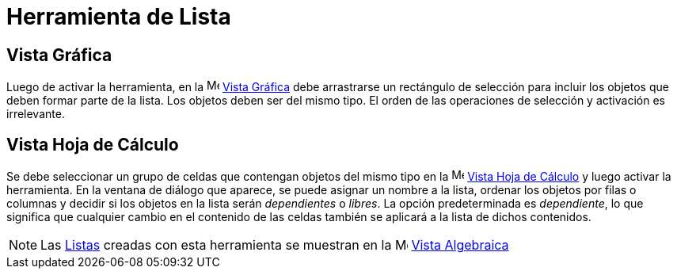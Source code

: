 = Herramienta de Lista
:page-en: tools/List
ifdef::env-github[:imagesdir: /es/modules/ROOT/assets/images]

== Vista Gráfica

Luego de activar la herramienta, en la image:16px-Menu_view_graphics.svg.png[Menu view graphics.svg,width=16,height=16]
xref:/Vista_Gráfica.adoc[Vista Gráfica] debe arrastrarse un rectángulo de selección para incluir
los objetos que deben formar parte de la lista. Los objetos deben ser del mismo tipo. El orden de las operaciones de selección y activación es irrelevante.

== Vista Hoja de Cálculo

Se debe seleccionar un grupo de celdas que contengan objetos del mismo tipo en la image:16px-Menu_view_spreadsheet.svg.png[Menu view spreadsheet.svg,width=16,height=16]
xref:/Vista_Hoja_de_Cálculo.adoc[Vista Hoja de Cálculo] y luego activar la herramienta. En la ventana de diálogo que aparece,
se puede asignar un nombre a la lista, ordenar los objetos por filas o columnas y decidir si los objetos en la lista serán _dependientes_ o _libres_.
La opción predeterminada es _dependiente_, lo que significa que cualquier cambio en el contenido de las celdas también se aplicará a la lista de dichos contenidos.

[NOTE]
====

Las xref:/Listas.adoc[Listas] creadas con esta herramienta se muestran en la image:16px-Menu_view_algebra.svg.png[Menu view
algebra.svg,width=16,height=16] xref:/Vista_Algebraica.adoc[Vista Algebraica]

====

